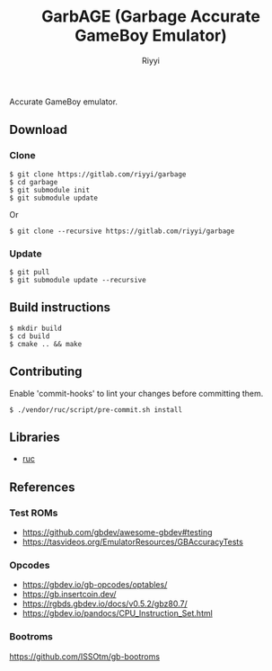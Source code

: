#+TITLE: GarbAGE (Garbage Accurate GameBoy Emulator)
#+AUTHOR: Riyyi
#+LANGUAGE: en
#+OPTIONS: toc:nil

Accurate GameBoy emulator.

** Download

*** Clone

#+BEGIN_SRC shell-script
$ git clone https://gitlab.com/riyyi/garbage
$ cd garbage
$ git submodule init
$ git submodule update
#+END_SRC
Or
#+BEGIN_SRC shell-script
$ git clone --recursive https://gitlab.com/riyyi/garbage
#+END_SRC

*** Update

#+BEGIN_SRC shell-script
$ git pull
$ git submodule update --recursive
#+END_SRC

** Build instructions

#+BEGIN_SRC shell-script
$ mkdir build
$ cd build
$ cmake .. && make
#+END_SRC

** Contributing

Enable 'commit-hooks' to lint your changes before committing them.

#+BEGIN_SRC shell-script
$ ./vendor/ruc/script/pre-commit.sh install
#+END_SRC

** Libraries

- [[https://github.com/riyyi/ruc][ruc]]

** References

*** Test ROMs

- https://github.com/gbdev/awesome-gbdev#testing
- https://tasvideos.org/EmulatorResources/GBAccuracyTests

*** Opcodes

- https://gbdev.io/gb-opcodes/optables/
- https://gb.insertcoin.dev/
- https://rgbds.gbdev.io/docs/v0.5.2/gbz80.7/
- https://gbdev.io/pandocs/CPU_Instruction_Set.html

*** Bootroms

https://github.com/ISSOtm/gb-bootroms
